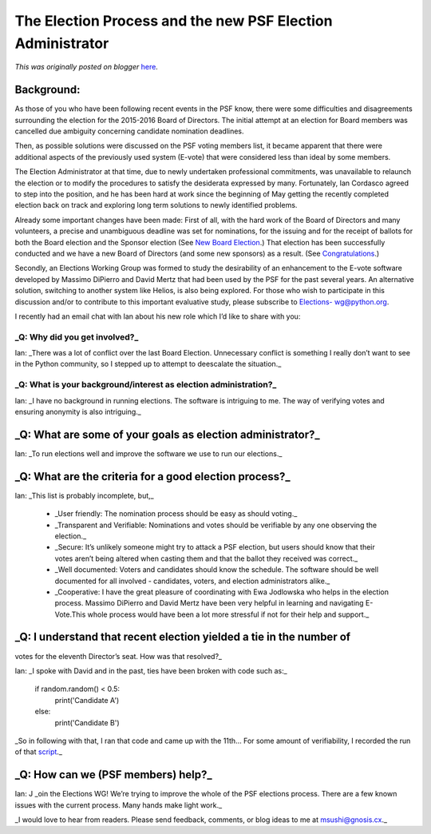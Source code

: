 .. post:: 2015-06-05
   :tags: Board of Directors, election, post, community, democracy, legacy-blogger
   :author: Python Software Foundation
   :category: Legacy
   :location: World
   :language: en

The Election Process and the new PSF Election Administrator
===========================================================

*This was originally posted on blogger* `here <https://pyfound.blogspot.com/2015/06/the-election-process-and-new-psf.html>`_.

Background:
~~~~~~~~~~~

As those of you who have been following recent events in the PSF know, there
were some difficulties and disagreements surrounding the election for the
2015-2016 Board of Directors. The initial attempt at an election for Board
members was cancelled due ambiguity concerning candidate nomination deadlines.

Then, as possible solutions were discussed on the PSF voting members list, it
became apparent that there were additional aspects of the previously used
system (E-vote) that were considered less than ideal by some members.

The Election Administrator at that time, due to newly undertaken professional
commitments, was unavailable to relaunch the election or to modify the
procedures to satisfy the desiderata expressed by many. Fortunately, Ian
Cordasco agreed to step into the position, and he has been hard at work since
the beginning of May getting the recently completed election back on track and
exploring long term solutions to newly identified problems.

Already some important changes have been made: First of all, with the hard
work of the Board of Directors and many volunteers, a precise and unambiguous
deadline was set for nominations, for the issuing and for the receipt of
ballots for both the Board election and the Sponsor election (See `New Board
Election <http://pyfound.blogspot.com/2015/05/new-board-election-important-
please-read.html>`_.) That election has been successfully conducted and we have
a new Board of Directors (and some new sponsors) as a result. (See
`Congratulations <http://pyfound.blogspot.com/2015/06/congratualations-to-new-
board-of.html>`_.)

Secondly, an Elections Working Group was formed to study the desirability of
an enhancement to the E-vote software developed by Massimo DiPierro and David
Mertz that had been used by the PSF for the past several years. An alternative
solution, switching to another system like Helios, is also being explored. For
those who wish to participate in this discussion and/or to contribute to this
important evaluative study, please subscribe to  `Elections-
wg@python.org <https://mail.python.org/mailman/listinfo/elections-wg>`_.

I recently had an email chat with Ian about his new role which I’d like to
share with you:

_Q: Why did you get involved?_
^^^^^^^^^^^^^^^^^^^^^^^^^^^^^^

Ian: _There was a lot of conflict over the last Board Election. Unnecessary
conflict is something I really don’t want to see in the Python community, so I
stepped up to attempt to deescalate the situation._

_Q: What is your background/interest as election administration?_
^^^^^^^^^^^^^^^^^^^^^^^^^^^^^^^^^^^^^^^^^^^^^^^^^^^^^^^^^^^^^^^^^

Ian: _I have no background in running elections. The software is intriguing to
me. The way of verifying votes and ensuring anonymity is also intriguing._

_Q: What are some of your goals as election administrator?_
~~~~~~~~~~~~~~~~~~~~~~~~~~~~~~~~~~~~~~~~~~~~~~~~~~~~~~~~~~~

Ian: _To run elections well and improve the software we use to run our
elections._

_Q: What are the criteria for a good election process?_
~~~~~~~~~~~~~~~~~~~~~~~~~~~~~~~~~~~~~~~~~~~~~~~~~~~~~~~

Ian: _This list is probably incomplete, but,_

  * _User friendly: The nomination process should be easy as should voting._

  * _Transparent and Verifiable: Nominations and votes should be verifiable by any one observing the election._

  * _Secure: It’s unlikely someone might try to attack a PSF election, but users should know that their votes aren’t being altered when casting them and that the ballot they received was correct._

  * _Well documented: Voters and candidates should know the schedule. The software should be well documented for all involved - candidates, voters, and election administrators alike._

  * _Cooperative: I have the great pleasure of coordinating with Ewa Jodlowska who helps in the election process. Massimo DiPierro and David Mertz have been very helpful in learning and navigating E-Vote.This whole process would have been a lot more stressful if not for their help and support._

_Q: I understand that recent election yielded a tie in the number of
~~~~~~~~~~~~~~~~~~~~~~~~~~~~~~~~~~~~~~~~~~~~~~~~~~~~~~~~~~~~~~~~~~~~
votes for the eleventh Director’s seat. How was that resolved?_

Ian: _I spoke with David and in the past, ties have been broken with code such
as:_

    
    
    if random.random() < 0.5:
        print('Candidate A')
    else:
        print('Candidate B')

_So in following with that, I ran that code and came up with the 11th… For
some amount of verifiability, I recorded the run of that
`script <https://asciinema.org/a/cm2gck0j1w9k9fqdaq5ezsags>`_._

_Q: How can we (PSF members) help?_
~~~~~~~~~~~~~~~~~~~~~~~~~~~~~~~~~~~

Ian: J _oin the Elections WG! We’re trying to improve the whole of the PSF
elections process. There are a few known issues with the current process. Many
hands make light work._

_I would love to hear from readers. Please send feedback, comments, or blog
ideas to me at  `msushi@gnosis.cx <mailto:msushi@gnosis.cx>`_._

